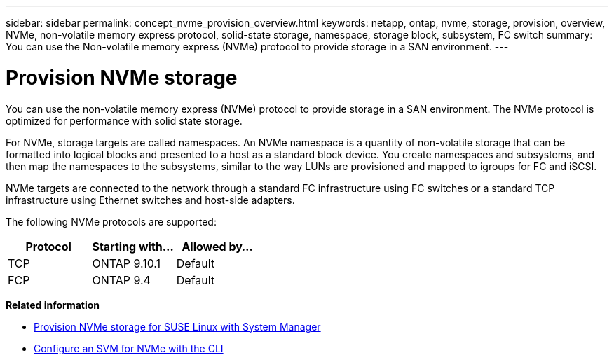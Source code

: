 ---
sidebar: sidebar
permalink: concept_nvme_provision_overview.html
keywords: netapp, ontap, nvme, storage, provision, overview, NVMe, non-volatile memory express protocol, solid-state storage, namespace, storage block, subsystem, FC switch
summary: You can use the Non-volatile memory express (NVMe) protocol to provide storage in a SAN environment.
---

= Provision NVMe storage
:toc: macro
:toclevels: 1
:hardbreaks:
:nofooter:
:icons: font
:linkattrs:
:imagesdir: ./media/

[.lead]

You can use the non-volatile memory express (NVMe) protocol to provide storage in a SAN environment.  The NVMe protocol is optimized for performance with solid state storage.

For NVMe, storage targets are called namespaces.  An NVMe namespace is a quantity of non-volatile storage that can be formatted into logical blocks and presented to a host as a standard block device.  You create namespaces and subsystems, and then map the namespaces to the subsystems, similar to the way LUNs are provisioned and mapped to igroups for FC and iSCSI.

NVMe targets are connected to the network through a standard FC infrastructure using FC switches or a standard TCP infrastructure using Ethernet switches and host-side adapters.

The following NVMe protocols are supported:

[cols=3*, options="header"]
|===
| Protocol
| Starting with...
| Allowed by...

| TCP
| ONTAP 9.10.1
| Default

| FCP
| ONTAP 9.4
| Default
|===

*Related information*

* link:task_nvme_provision_suse_linux.html[Provision NVMe storage for SUSE Linux with System Manager]
* xref:san-admin/configure-svm-nvme-task.html[Configure an SVM for NVMe with the CLI]
